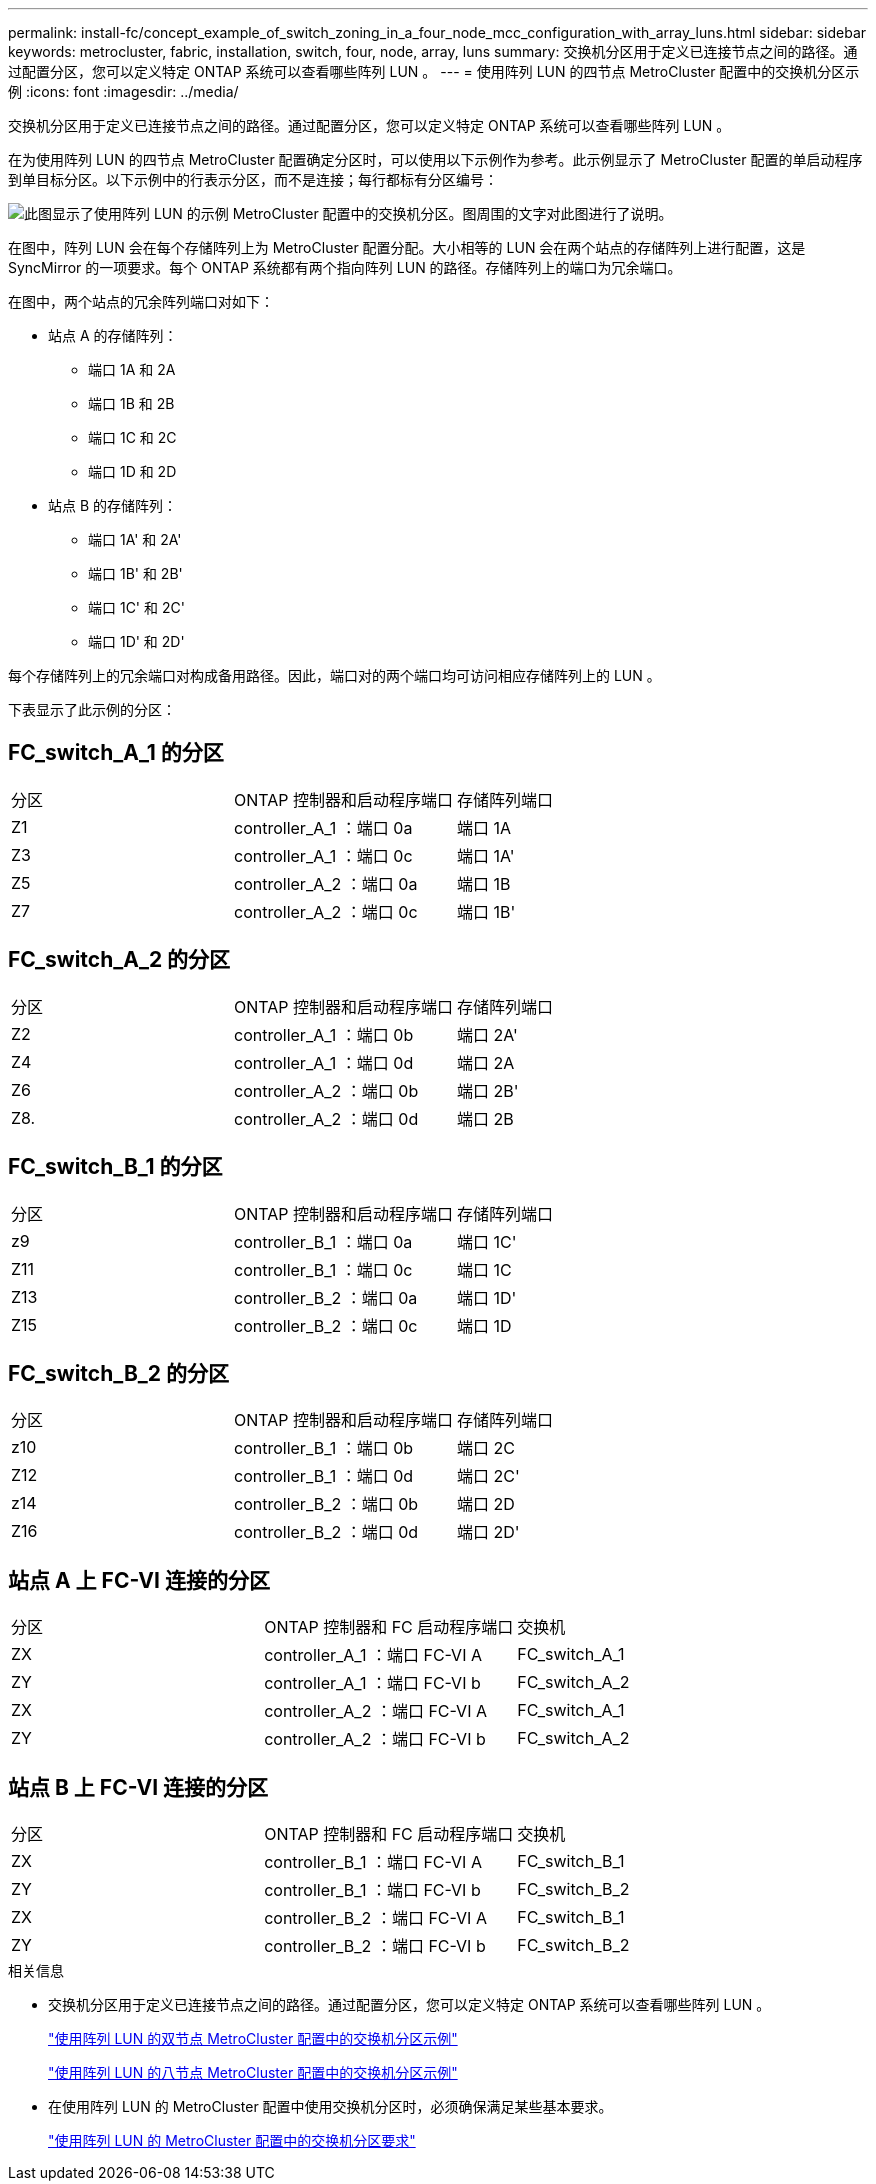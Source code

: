 ---
permalink: install-fc/concept_example_of_switch_zoning_in_a_four_node_mcc_configuration_with_array_luns.html 
sidebar: sidebar 
keywords: metrocluster, fabric, installation, switch, four, node, array, luns 
summary: 交换机分区用于定义已连接节点之间的路径。通过配置分区，您可以定义特定 ONTAP 系统可以查看哪些阵列 LUN 。 
---
= 使用阵列 LUN 的四节点 MetroCluster 配置中的交换机分区示例
:icons: font
:imagesdir: ../media/


[role="lead"]
交换机分区用于定义已连接节点之间的路径。通过配置分区，您可以定义特定 ONTAP 系统可以查看哪些阵列 LUN 。

在为使用阵列 LUN 的四节点 MetroCluster 配置确定分区时，可以使用以下示例作为参考。此示例显示了 MetroCluster 配置的单启动程序到单目标分区。以下示例中的行表示分区，而不是连接；每行都标有分区编号：

image::../media/v_series_metrocluster_zoning_example.gif[此图显示了使用阵列 LUN 的示例 MetroCluster 配置中的交换机分区。图周围的文字对此图进行了说明。]

在图中，阵列 LUN 会在每个存储阵列上为 MetroCluster 配置分配。大小相等的 LUN 会在两个站点的存储阵列上进行配置，这是 SyncMirror 的一项要求。每个 ONTAP 系统都有两个指向阵列 LUN 的路径。存储阵列上的端口为冗余端口。

在图中，两个站点的冗余阵列端口对如下：

* 站点 A 的存储阵列：
+
** 端口 1A 和 2A
** 端口 1B 和 2B
** 端口 1C 和 2C
** 端口 1D 和 2D


* 站点 B 的存储阵列：
+
** 端口 1A' 和 2A'
** 端口 1B' 和 2B'
** 端口 1C' 和 2C'
** 端口 1D' 和 2D'




每个存储阵列上的冗余端口对构成备用路径。因此，端口对的两个端口均可访问相应存储阵列上的 LUN 。

下表显示了此示例的分区：



== FC_switch_A_1 的分区

|===


| 分区 | ONTAP 控制器和启动程序端口 | 存储阵列端口 


 a| 
Z1
 a| 
controller_A_1 ：端口 0a
 a| 
端口 1A



 a| 
Z3
 a| 
controller_A_1 ：端口 0c
 a| 
端口 1A'



 a| 
Z5
 a| 
controller_A_2 ：端口 0a
 a| 
端口 1B



 a| 
Z7
 a| 
controller_A_2 ：端口 0c
 a| 
端口 1B'

|===


== FC_switch_A_2 的分区

|===


| 分区 | ONTAP 控制器和启动程序端口 | 存储阵列端口 


 a| 
Z2
 a| 
controller_A_1 ：端口 0b
 a| 
端口 2A'



 a| 
Z4
 a| 
controller_A_1 ：端口 0d
 a| 
端口 2A



 a| 
Z6
 a| 
controller_A_2 ：端口 0b
 a| 
端口 2B'



 a| 
Z8.
 a| 
controller_A_2 ：端口 0d
 a| 
端口 2B

|===


== FC_switch_B_1 的分区

|===


| 分区 | ONTAP 控制器和启动程序端口 | 存储阵列端口 


 a| 
z9
 a| 
controller_B_1 ：端口 0a
 a| 
端口 1C'



 a| 
Z11
 a| 
controller_B_1 ：端口 0c
 a| 
端口 1C



 a| 
Z13
 a| 
controller_B_2 ：端口 0a
 a| 
端口 1D'



 a| 
Z15
 a| 
controller_B_2 ：端口 0c
 a| 
端口 1D

|===


== FC_switch_B_2 的分区

|===


| 分区 | ONTAP 控制器和启动程序端口 | 存储阵列端口 


 a| 
z10
 a| 
controller_B_1 ：端口 0b
 a| 
端口 2C



 a| 
Z12
 a| 
controller_B_1 ：端口 0d
 a| 
端口 2C'



 a| 
z14
 a| 
controller_B_2 ：端口 0b
 a| 
端口 2D



 a| 
Z16
 a| 
controller_B_2 ：端口 0d
 a| 
端口 2D'

|===


== 站点 A 上 FC-VI 连接的分区

|===


| 分区 | ONTAP 控制器和 FC 启动程序端口 | 交换机 


 a| 
ZX
 a| 
controller_A_1 ：端口 FC-VI A
 a| 
FC_switch_A_1



 a| 
ZY
 a| 
controller_A_1 ：端口 FC-VI b
 a| 
FC_switch_A_2



 a| 
ZX
 a| 
controller_A_2 ：端口 FC-VI A
 a| 
FC_switch_A_1



 a| 
ZY
 a| 
controller_A_2 ：端口 FC-VI b
 a| 
FC_switch_A_2

|===


== 站点 B 上 FC-VI 连接的分区

|===


| 分区 | ONTAP 控制器和 FC 启动程序端口 | 交换机 


 a| 
ZX
 a| 
controller_B_1 ：端口 FC-VI A
 a| 
FC_switch_B_1



 a| 
ZY
 a| 
controller_B_1 ：端口 FC-VI b
 a| 
FC_switch_B_2



 a| 
ZX
 a| 
controller_B_2 ：端口 FC-VI A
 a| 
FC_switch_B_1



 a| 
ZY
 a| 
controller_B_2 ：端口 FC-VI b
 a| 
FC_switch_B_2

|===
.相关信息
* 交换机分区用于定义已连接节点之间的路径。通过配置分区，您可以定义特定 ONTAP 系统可以查看哪些阵列 LUN 。
+
link:concept_example_of_switch_zoning_in_a_two_node_mcc_configuration_with_array_luns.html["使用阵列 LUN 的双节点 MetroCluster 配置中的交换机分区示例"]

+
link:concept_example_of_switch_zoning_in_an_eight_node_mcc_configuration_with_array_luns.html["使用阵列 LUN 的八节点 MetroCluster 配置中的交换机分区示例"]

* 在使用阵列 LUN 的 MetroCluster 配置中使用交换机分区时，必须确保满足某些基本要求。
+
link:reference_requirements_for_switch_zoning_in_a_mcc_configuration_with_array_luns.html["使用阵列 LUN 的 MetroCluster 配置中的交换机分区要求"]



